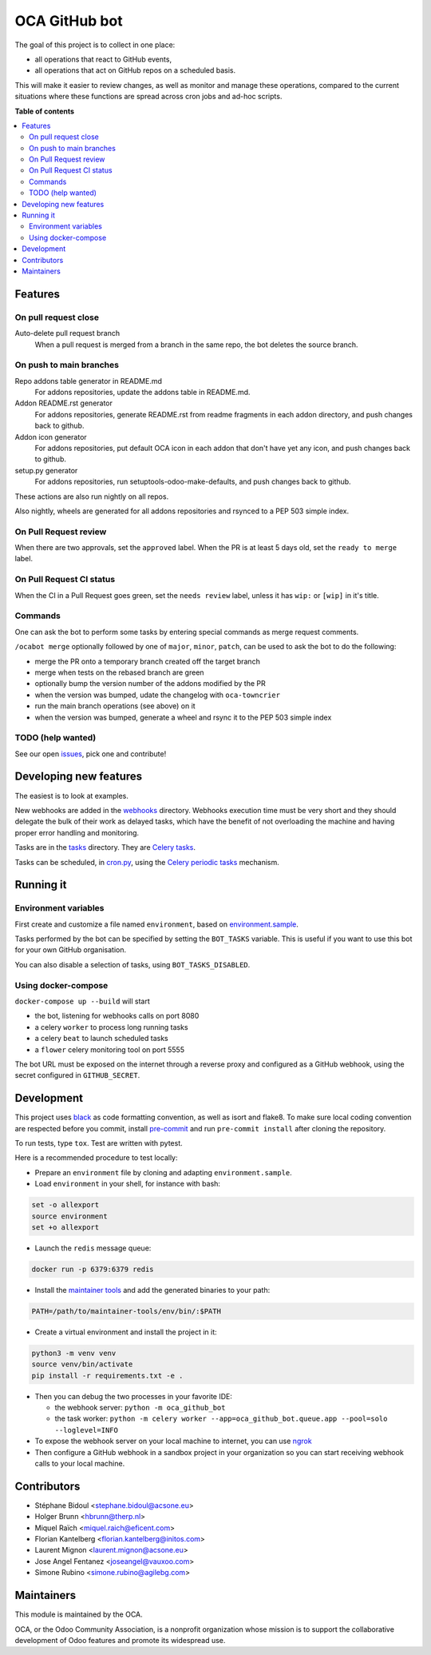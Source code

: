 ##############
OCA GitHub bot
##############

The goal of this project is to collect in one place:

* all operations that react to GitHub events,
* all operations that act on GitHub repos on a scheduled basis.

This will make it easier to review changes, as well as monitor and manage
these operations, compared to the current situations where these functions
are spread across cron jobs and ad-hoc scripts.

**Table of contents**

.. contents::
   :local:

Features
========

On pull request close
---------------------

Auto-delete pull request branch
  When a pull request is merged from a branch in the same repo,
  the bot deletes the source branch.

On push to main branches
------------------------

Repo addons table generator in README.md
  For addons repositories, update the addons table in README.md.

Addon README.rst generator
  For addons repositories, generate README.rst from readme fragments
  in each addon directory, and push changes back to github.

Addon icon generator
  For addons repositories, put default OCA icon in each addon that don't have
  yet any icon, and push changes back to github.

setup.py generator
  For addons repositories, run setuptools-odoo-make-defaults, and push
  changes back to github.

These actions are also run nightly on all repos.

Also nightly, wheels are generated for all addons repositories and rsynced
to a PEP 503 simple index.

On Pull Request review
----------------------

When there are two approvals, set the ``approved`` label.
When the PR is at least 5 days old, set the ``ready to merge`` label.

On Pull Request CI status
-------------------------

When the CI in a Pull Request goes green, set the ``needs review`` label,
unless it has ``wip:``  or ``[wip]`` in it's title.

Commands
--------

One can ask the bot to perform some tasks by entering special commands
as merge request comments.

``/ocabot merge`` optionally followed by one of ``major``, ``minor``, ``patch``,
can be used to ask the bot to do the following:

* merge the PR onto a temporary branch created off the target branch
* merge when tests on the rebased branch are green
* optionally bump the version number of the addons modified by the PR
* when the version was bumped, udate the changelog with ``oca-towncrier``
* run the main branch operations (see above) on it
* when the version was bumped, generate a wheel and rsync it to the PEP 503
  simple index

TODO (help wanted)
------------------

See our open `issues <https://github.com/OCA/oca-github-bot/issues>`_,
pick one and contribute!


Developing new features
=======================

The easiest is to look at examples.

New webhooks are added in the `webhooks <./src/oca_github_bot/webhooks>`_ directory.
Webhooks execution time must be very short and they should
delegate the bulk of their work as delayed tasks, which have
the benefit of not overloading the machine and having proper
error handling and monitoring.

Tasks are in the `tasks <./src/oca_github_bot/tasks>`_ directory. They are `Celery tasks
<http://docs.celeryproject.org/en/latest/userguide/tasks.html>`_.

Tasks can be scheduled, in `cron.py <./src/oca_github_bot/cron.py>`_, using the `Celery periodic tasks
<http://docs.celeryproject.org/en/latest/userguide/periodic-tasks.html>`_ mechanism.

Running it
==========

Environment variables
---------------------

First create and customize a file named ``environment``,
based on `environment.sample <./environment.sample>`_.

Tasks performed by the bot can be specified by setting the ``BOT_TASKS``
variable. This is useful if you want to use this bot for your own GitHub
organisation.

You can also disable a selection of tasks, using ``BOT_TASKS_DISABLED``.

Using docker-compose
--------------------

``docker-compose up --build`` will start

* the bot, listening for webhooks calls on port 8080
* a celery ``worker`` to process long running tasks
* a celery ``beat`` to launch scheduled tasks
* a ``flower`` celery monitoring tool on port 5555

The bot URL must be exposed on the internet through a reverse
proxy and configured as a GitHub webhook, using the secret configured
in ``GITHUB_SECRET``.

Development
===========

This project uses `black <https://github.com/ambv/black>`_
as code formatting convention, as well as isort and flake8.
To make sure local coding convention are respected before
you commit, install
`pre-commit <https://github.com/pre-commit/pre-commit>`_ and
run ``pre-commit install`` after cloning the repository.

To run tests, type ``tox``. Test are written with pytest.

Here is a recommended procedure to test locally:

* Prepare an ``environment`` file by cloning and adapting ``environment.sample``.
* Load ``environment`` in your shell, for instance with bash:

.. code::

  set -o allexport
  source environment
  set +o allexport

* Launch the ``redis`` message queue:

.. code::

  docker run -p 6379:6379 redis

* Install the `maintainer tools <https://github.com/OCA/maintainer-tools>`_ and add the generated binaries to your path:

.. code::

  PATH=/path/to/maintainer-tools/env/bin/:$PATH

* Create a virtual environment and install the project in it:

.. code::

  python3 -m venv venv
  source venv/bin/activate
  pip install -r requirements.txt -e .

* Then you can debug the two processes in your favorite IDE:

  - the webhook server: ``python -m oca_github_bot``
  - the task worker: ``python -m celery worker --app=oca_github_bot.queue.app --pool=solo --loglevel=INFO``

* To expose the webhook server on your local machine to internet,
  you can use `ngrok <https://ngrok.com/>`_
* Then configure a GitHub webhook in a sandbox project in your organization
  so you can start receiving webhook calls to your local machine.

Contributors
============

* Stéphane Bidoul <stephane.bidoul@acsone.eu>
* Holger Brunn <hbrunn@therp.nl>
* Miquel Raïch <miquel.raich@eficent.com>
* Florian Kantelberg <florian.kantelberg@initos.com>
* Laurent Mignon <laurent.mignon@acsone.eu>
* Jose Angel Fentanez <joseangel@vauxoo.com>
* Simone Rubino <simone.rubino@agilebg.com>

Maintainers
===========

This module is maintained by the OCA.

.. image:: https://odoo-community.org/logo.png
   :alt: Odoo Community Association
   :target: https://odoo-community.org

OCA, or the Odoo Community Association, is a nonprofit organization whose
mission is to support the collaborative development of Odoo features and
promote its widespread use.
